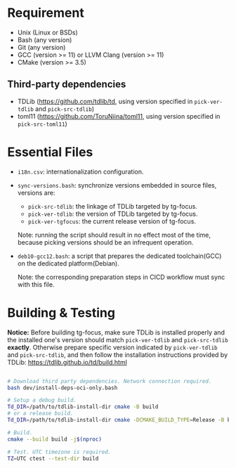 
* Requirement

- Unix (Linux or BSDs)
- Bash (any version)
- Git (any version)
- GCC (version >= 11) or LLVM Clang (version >= 11)
- CMake (version >= 3.5)
  
** Third-party dependencies

- TDLib (https://github.com/tdlib/td, using version specified in
  =pick-ver-tdlib= and =pick-src-tdlib=)
- toml11 (https://github.com/ToruNiina/toml11, using version specified
  in =pick-src-toml11=)


* Essential Files

- =i18n.csv=: internationalization configuration.
  
- =sync-versions.bash=: synchronize versions embedded in source files,
  versions are:
  - =pick-src-tdlib=: the linkage of TDLib targeted by tg-focus.
  - =pick-ver-tdlib=: the version of TDLib targeted by tg-focus.
  - =pick-ver-tgfocus=: the current release version of tg-focus.
    
  Note: running the script should result in no effect most of the
  time, because picking versions should be an infrequent operation.
  
- =deb10-gcc12.bash=: a script that prepares the dedicated
  toolchain(GCC) on the dedicated platform(Debian).
  
  Note: the corresponding preparation steps in CICD workflow must sync
  with this file.

  
* Building & Testing

*Notice:* Before building tg-focus, make sure TDLib is installed
properly and the installed one's version should match =pick-ver-tdlib=
and =pick-src-tdlib= *exactly*. Otherwise prepare specific version
indicated by =pick-ver-tdlib= and =pick-src-tdlib=, and then follow
the installation instructions provided by TDLib:
https://tdlib.github.io/td/build.html

#+begin_src bash

  # Download third party dependencies. Network connection required.
  bash dev/install-deps-oci-only.bash

  # Setup a debug build.
  Td_DIR=/path/to/tdlib-install-dir cmake -B build
  # or a release build.
  Td_DIR=/path/to/tdlib-install-dir cmake -DCMAKE_BUILD_TYPE=Release -B build

  # Build.
  cmake --build build -j$(nproc)

  # Test. UTC timezone is required.
  TZ=UTC ctest --test-dir build

#+end_src


